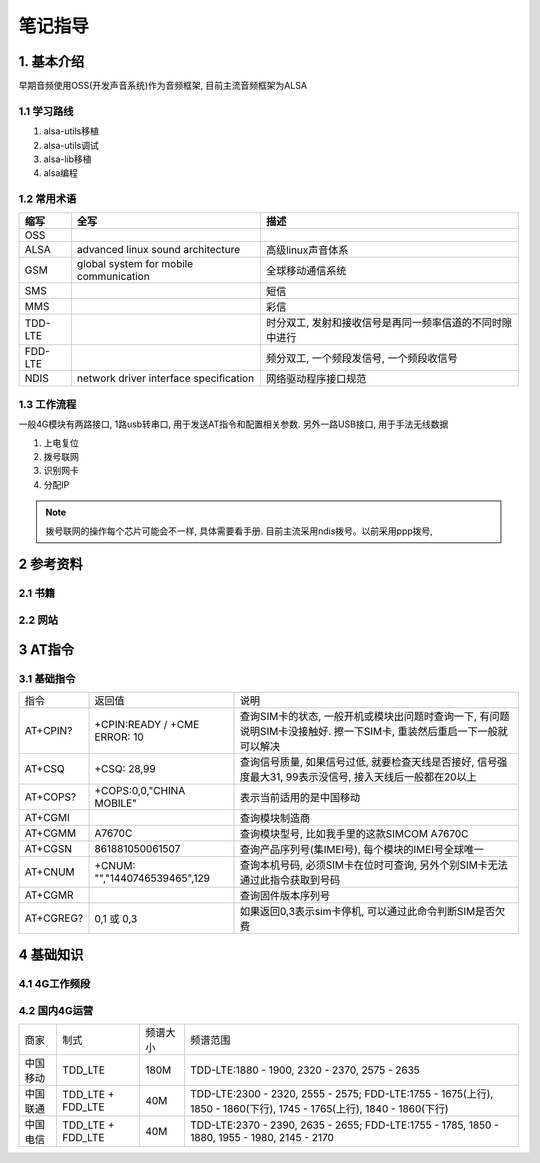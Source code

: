 笔记指导
=========

1. 基本介绍
-----------

早期音频使用OSS(开发声音系统)作为音频框架, 目前主流音频框架为ALSA

1.1 学习路线
************

#. alsa-utils移植
#. alsa-utils调试
#. alsa-lib移植
#. alsa编程

1.2 常用术语
************

======== ======================================= =====================================================
缩写      全写                                    描述
======== ======================================= =====================================================
OSS
ALSA     advanced linux sound architecture       高级linux声音体系
GSM      global system for mobile communication  全球移动通信系统
SMS                                              短信
MMS                                              彩信
TDD-LTE                                          时分双工, 发射和接收信号是再同一频率信道的不同时隙中进行 
FDD-LTE                                          频分双工, 一个频段发信号, 一个频段收信号
NDIS     network driver interface specification  网络驱动程序接口规范
======== ======================================= =====================================================

1.3 工作流程
******************

一般4G模块有两路接口, 1路usb转串口, 用于发送AT指令和配置相关参数. 另外一路USB接口, 用于手法无线数据

#. 上电复位
#. 拨号联网
#. 识别网卡
#. 分配IP

.. note:: 
    
    拨号联网的操作每个芯片可能会不一样, 具体需要看手册. 目前主流采用ndis拨号。以前采用ppp拨号, 



2 参考资料
------------

2.1 书籍
************

2.2 网站
************

3 AT指令
---------

3.1 基础指令
************

========== ============================= =============================================================================================================
指令        返回值                        说明
AT+CPIN?   +CPIN:READY / +CME ERROR: 10  查询SIM卡的状态, 一般开机或模块出问题时查询一下, 有问题说明SIM卡没接触好. 擦一下SIM卡, 重装然后重启一下一般就可以解决
AT+CSQ     +CSQ: 28,99                   查询信号质量, 如果信号过低, 就要检查天线是否接好, 信号强度最大31, 99表示没信号, 接入天线后一般都在20以上
AT+COPS?   +COPS:0,0,"CHINA MOBILE"      表示当前适用的是中国移动
AT+CGMI                                  查询模块制造商
AT+CGMM    A7670C                        查询模块型号, 比如我手里的这款SIMCOM A7670C
AT+CGSN    861881050061507               查询产品序列号(集IMEI号), 每个模块的IMEI号全球唯一
AT+CNUM    +CNUM: "","1440746539465",129 查询本机号码, 必须SIM卡在位时可查询, 另外个别SIM卡无法通过此指令获取到号码
AT+CGMR                                  查询固件版本序列号
AT+CGREG?  0,1 或 0,3                    如果返回0,3表示sim卡停机, 可以通过此命令判断SIM是否欠费
========== ============================= =============================================================================================================


4 基础知识
-----------

4.1 4G工作频段
**************

4.2 国内4G运营
***************

======== ================== ========== ======================================================================================================================
商家      制式               频谱大小    频谱范围                          
中国移动  TDD_LTE            180M       TDD-LTE:1880 - 1900, 2320 - 2370, 2575 - 2635
中国联通  TDD_LTE + FDD_LTE  40M        TDD-LTE:2300 - 2320, 2555 - 2575; FDD-LTE:1755 - 1675(上行), 1850 - 1860(下行), 1745 - 1765(上行), 1840 - 1860(下行)
中国电信  TDD_LTE + FDD_LTE  40M        TDD-LTE:2370 - 2390, 2635 - 2655; FDD-LTE:1755 - 1785, 1850 - 1880, 1955 - 1980, 2145 - 2170
======== ================== ========== ======================================================================================================================


